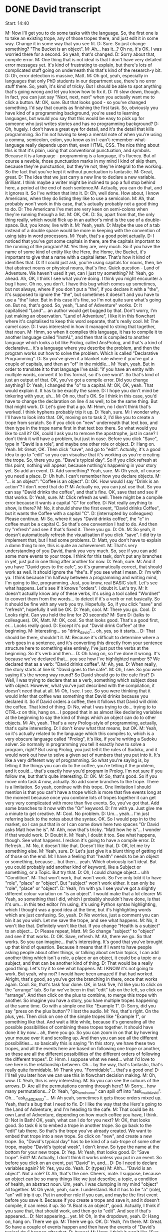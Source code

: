 * DONE David transcript
  CLOSED: [2017-08-05 Sat 10:20]

Start: 14:40

M: Now I'll get you to do some tasks with the language. So, the first one is to take an existing trope, any of those tropes there, and just edit it in some way. Change it in some way that you see fit.
D: Sure. So just change something? "The Bucket is an object".
M: Ah... has it...? Oh no, it's OK. I was worried there for a second. So yeah, that's changed.
D: Sorry about that, compile error.
M: One thing that is not ideal is that I don't have very detailed error messages yet. It's kind of frustrating to explain, but there's lots of complicated stuff going on underneath this that's kind of the research-y bit.
D: Oh, error detection is massive, Matt.
M: Oh got, yeah, especially in languages that only PhD students in our department use, there's no error stuff there. So, yeah, it's kind of tricky. But I should be able to spot anything that's going wrong and let you know how to fix it.
D: I'll slow down, though. In fact, you can just say "Next, next, next" when you actually want me to click a button.
M: OK, sure. But that looks good - so you've changed something. I'd say that counts as finishing the first task. So, obviously you have kind of a programming background, you're used to learning languages, but would you say that this would be easy to pick up for someone who just writes stories and has no programming background?
D: Oh, hugely. I don't have a great eye for detail, and it's the detail that kills programming. So I'm not having to keep a mental note of when you're using a comma, semicolon, colon, you know as in I-can't-remember-what-language really depends upon that, even HTML, CSS. The nice thing about this is that it's plain, using that conventional punctuation, and symbols. Because it is a language - programming is a language, it's fluency. But of course a newbie, those punctuation marks in my mind I kind of skip them, because they're punctuation, but they're not, they're integral to the working. So the fact that you've kept it without punctuation is fantastic.
M: Great, great.
D: The idea that we just carry a new line to declare a new variable. Brilliant. I think maybe a writer might be inclined to pop a full stop behind here, a period at the end of each sentence.M: Actually, you can do that, and it ignores it. So I've written that into it.
D: Oh, well done. How about, I know Americans, when they do listing they like to use a semicolon.
M: Ah, that probably won't work in this case, that's actually probably not a good thing to do.
D: The Americans I've met are very keen on semi-colons when they're running through a list.
M: OK, OK.
D: So, apart from that, the only thing really, which would flick up in an author's mind is the use of a double-space. But, you know, live with it.
M: Yeah, yeah.
D: Maybe the use of a tab instead of a double space would be more in keeping with the convention of using tabs in word processors.
M: Yeah, that's a good point actually.
D: I noticed that you've got some capitals in there, are the capitals important to the running of the program?
M: Yes they are, very much. So if you have the name of some kind of entity like the Hero, the Home, the Bucket, it's important to give that a name with a capital letter. That's how it kind of identifies that.
D: If I could just ask, you're using capitals for nouns, then, be that abstract nouns or physical nouns, that's fine. Quick question - Land of Adventure. We haven't used it yet, can I just try something?
M: Yeah, go ahead. Ah, OK, I think I see what you're doing. I think you might encounter a bug I have. Oh no, you don't. I have this bug which comes up sometimes, but not always, where if you don't put a "the", if you declare it with a "the", it's supposed to ignore the "the", but sometimes it doesn't and you have to use a "the" later. But in this case it's fine, so I'm not quite sure what's going on. But no, that's good. So, yeah, "Land of Adventure" works.
D: It capitalised "Land"... an author would get bugged by that. Don't worry, I'm just making an observation. "Land of Adventure", I like it in this flowchart where it's capitalised to keep this word separate, that's really cool.
M: The camel case.
D: I was interested in how it managed to string that together, that noun.
M: Hmm, so when it compiles this language, it has to compile it to another language called "InstAL", and then that is compiled to another language which looks a bit like Prolog, called AnsProlog, and that's a kind of declarative... it's a language where you describe the problem, and then the program works out how to solve the problem. Which is called "Declarative Programming".
D: So you've given it a blanket rule where if you've got a couple of capitals, and then an "of" in the middle...
M: Yeah, yeah. But in order to translate it to that language I've said: "if you have an entity with multiple words, convert it to this format, so it's one word". So that's kind of just an output of that. OK, you've got a compile error. Did you change anything?
D: Yeah, I changed the "o" to a capital.
M: OK, OK, yeah. That would explain it. It has to be exactly the same.
D: I hope you don't mind be tinkering with your, uh...
M: Oh no, that's OK. So I think in this case, you'd have to change the declaration on line 4 as well, to be the same thing. But that might work.
D: Let's give that a go.
M: Hmm, no I don't think that's worked. I think hyphens probably trip it up.
D: Yeah, sure.
M: I wonder why. I'll have to look into that. OK, moving on to task 2, I'd like you to create a trope from scratch. So if you click on "new" underneath that text box, and then type in the trope name first in that text box there. So what would you like to call it? OK, could I ask you to remove the apostrophe, just in case? I don't think it will have a problem, but just in case. Before you click "Save", type in "David is a role", and maybe one other role or object.
D: Hang on. Yeah.
M: Great, OK. Then click "save", and go to "edit". Actually, it's a good idea to go to "edit" so you can visualise that it's working as you're creating the trope. So, there you go. "Dave's typical day". So if you click refresh at this point, nothing will appear, because nothing's happening in your story yet. So add an event.
D: Add something? Yeah, sure.
M: Oh yeah, of course you need a place.
D: Uh huh. I can't remember how you declare objects.
M: "... is an object": "Coffee is an object".
D: OK. How would I say "Drink is an action"? I don't need that do I?
M: Actually no, you can just use that. So you can say "David drinks the coffee", and that's fine. OK, save that and see if that works.
D: Yeah, sure.
M: Click refresh as well. There might be a compile error because it wants a capital "C" for coffee.
D: Not really anything to show, is there?
M: No, it should show the first event, "David drinks Coffee", but it wants the Coffee with a capital "C".
D: (interrupted by colleagues) Please continue.
M: So, where it says "David drinks coffee", the "c" in coffee must be a capital C. So that's one convention I had to do. And then try "refresh" and see if that's fixed it. There you go.
D: Oh.
M: So yeah, it doesn't automatically refresh the visualisation if you click "save". I did try to implement that, but I had some problems.
D: Matt, you don't have to explain a damn thing to me, this is quite an achievement.
M: That's very understanding of you David, thank you very much. So, see if you can add some more events to your trope. I think for this task, don't put any branches in yet, just put in one thing after another for now.
D: Yeah, sure.
M: And if you have "David goes to the cafe", so it's grammatically correct, that should work as well. It should ignore the "the"s. If you see what I mean.
D: I'm with ya. I think because I'm halfway between a programming and writing mind, I'm going to like, programming. Just, you know, real BASIC stuff. Let's see what happens. Let's see if it knows "orders". I doubt it. Let's try.
M: It doesn't actually know any of these verbs, it's using a tool called "Wordnet" to convert them from the words... to detect if it's a verb or not basically. So it should be fine with any verb you try. Hopefully. So, if you click "save" and "refresh", hopefully it will be OK.
D: Yeah, cool.
M: There you go. Cool.
D: Looks right. Can you hold the line for 20 seconds? 
M: Sure
D: (talks to colleagues). OK, Matt.
M: OK, cool. So that looks good. That's a good first, er... Looks really good.
D: Except it's put "David drink Coffee" at the beginning.
M: Interesting... so "drink_david"... oh, yes, so it starts...
D: That should be there, shouldn't it.
M: Because it's difficult to determine where a verb goes in a sentence, and it's converting this directly from your sentence structure here to something else entirely, I've just put the verbs at the beginning. So it's verb and then...
D: Oh hang on, so I've done it wrong. It's because we've declared that... you see how I've highlighted number 5? We declared that as a verb: "David drinks coffee".
M: Ah, yes.
D: When really, the story starts at line 6: "David goes to the cafe".
M: Oh, I see. So you were saying it's the wrong way round? So David should go to the cafe first?
D: Well, I was trying to declare that as a verb, something which subject does with object. However, what you've just described with the compilation, it doesn't need that at all.
M: Oh, I see. I see. So you were thinking that it would infer that coffee was something that David drinks because you declared it. So if David orders a coffee, then it follows that David will drink the coffee. That kind of thing.
D: No, what I was trying to do... trying to to CTRL-z on this, hang on... I popped that in as almost like declaring variables at the beginning to say the kind of things which an object can do to other objects.
M: Ah, yeah. That's a very Prolog-style of programming, actually, that's quite interesting.
D: I don't know what that means, but OK.
M: Yeah, so it's actually related to the language which this compiles to, which is a very obscure language called "Prolog", it's like, if you're writing a Sudoku solver. So normally in programming you tell it exactly how to solve a program, right? But using Prolog, you just tell it the rules of Sudoku, and it would work out how to solve a given set of numbers that you put into it. It's like a very different way of programming. So what you're saying is, by telling it the things you can do to the coffee, you're telling it the problem, and it could... that's exactly how you'd program in Prolog. I'm not sure if you follow me, but that's quite interesting.
D: OK.
M: So, that's good. So if you move onto task 4 now, actually. So add some branches to the trope. There is a limitation. So yeah, continue with this trope. One limitation I should mention is that you can't have a trope which is more that five events long at the moment because once you combine lots of tropes together it can get very very complicated with more than five events. So, you've got that. Add some branches to it now with the "Or" keyword.
D: I'm with ya. Just give me a minute to get creative.
M: Cool. No problem.
D: Um... yeah... I'm just referring back to the notes about the syntax. OK. So I would pop in to the market, so I can put that in or I can come down here two spaces "Or David asks Matt how he is".
M: Ahh, now that's tricky. "Matt how he is"... I wonder if that would work.
D: Doubt it.
M: Yeah, I doubt it too. See what happens, though. See what happens. I reckon it's going to have a compile error.
D: Refresh...
M: No, it doesn't like that. Doesn't like that.
D: OK, let me try something else.
M: Yeah, sure.
D: Let's just give it a blunt thing of getting rid of those on the end.
M: I have a feeling that "health" needs to be an object or something, because... but then... yeah. Which obviously isn't ideal. But you could probably add another kind of keyword, like a Subject or something, or a Topic. But try that.
D: Oh, I could change object... uhh "Condition".
M: That won't work, that won't work. So I've only told it to have "role", "place" or "object". But "subject" won't work either. It can only be "role", "place" or "object".
D: Yeah, I'm with ya. I see you've got a slightly different colour variation on "is an object". I would make that a lot clearer
M: Yeah, so something that I did, which I probably shouldn't have done, is that it's um... in this text editor I'm using, it's using Python syntax highlighting, which I thought was a good idea at the time, but it's highlighting words which are just confusing. So, yeah.
D: No worries, just a comment you can bin it as you wish. Let me save the trope, and see what happens.
M: No, it won't like that. Definitely won't like that. If you change "Health is a subject" to an object...
D: Please repeat, Matt.
M: So change "subject" to "object" and see if that works.
D: OK. Save, refresh.
M: Ah, there we go. So that works. So you can imagine... that's interesting. It's good that you've brought up that kind of question. Because it means that if I want to have people asking people about other things, or talking about certain topics, I can add another thing which isn't a role, a place or an object, it could be a topic or a subject, and that can be another kind of thing.
D: That would be a really good thing. Let's try it to see what happens.
M: I KNOW it's not going to work. But yeah, why not? I would have been amazed if that had worked. Alright, that's good, so you've got the branching in there, once that works again. Cool. So, that's task four done. OK, in task five, I'd like you to click on the "arrange" tab. So far we've been in that "edit" tab on the left, so click on "arrange". And then click on the plus to combine, to merge this trope with another. So imagine you have a story, you have multiple tropes happening at the same time. Go with a simple one like "Example 1".
D: Sorry, did you say "press on the plus button"? I lost the audio.
M: Yes, that's right. On the plus, yes. Then click on one of the simple tropes like "Example 1", or something like that. And wait a little while, because it's generating all the possible possibilities of combining these tropes together. It should have done it by now... ah, there you go. So you can zoom in on that by hovering your mouse over it and scrolling up. And then you can see all the different possibilities... so basically this is saying "In this story, we have these two tropes, and all the events here are based on following one trope or another, so these are all the different possibilities of the different orders of following the different tropes".
D: Hmm. I suppose what we need... what I'd love to see here is the relationship between. Oh... by the way, that's fantastic, that's really quite formidable.
M: Thank you. "Formidable"... that's a good one!
D: I'll tell you later how we can use this in flowchart decision making.
M: Oh, wow.
D: Yeah, this is very interesting.
M: So you can see the colours of the arrows.
D: Are all the permutations coming through here?
M: Sorry... how many permutations...?
D: Yeah, "go_hero_home" can spill off into "ask_matt_david". Oh... "ask_matt_DAVID"...
M: Ah yeah, sometimes it gets those orders mixed up. Yeah, that's a bug that I need to fix.
D: I like the way that the Hero's going to the Land of Adventure, and I'm heading to the cafe.
M: That could be its own Land of Adventure, depending on how much coffee you have, I think.
D: Not in Bath! OK, yeah, what can I do for you next?
M: OK, that looks good. So task 6 is to embed a trope in another trope. So go back to the "edit" tab there. So that's the trope you've already created. We want to embed that trope into a new trope. So click on "new", and create a new trope. So, "David's typical day" has to be kind of a sub-trope of some other trope, maybe "David's typical week", I don't know. So type the name at the bottom for your new trope.
D: Yep.
M: Yeah, that looks good.
D: "Save trope". Edit?
M: Actually, I don't think it works unless you put in an event. So before you click on an event, put "David" in, and...
D: Do I need to declare variables again?
M: Yes, you do. Yeah.
D: (types)
M: Ahh... "David is an object". Not a role?
D: Ah, that's the one. Cheers, mate. I suppose, because an object can be so many things like we just describe, a topic, a condition of health, an abstract noun. Um, yeah. I was clumping in my mind "object" all together.
M: Oh yeah, yeah, sure. I understand. But it has to be "a" (role), "an" will trip it up. Put in another role if you can, and maybe the first event before you save it. Because if you create a trope and save it, and it doesn't compile, it can mess it up. So "A Boat is an object", good. Actually, I think if you save that, that should work, and then go to "edit". And see if that's appeared...
D: Not appearing... yet.
M: Oh, in the dropdown, yeah.
D: Hang on, hang on. There we go.
M: There we go. OK.
D: Yeah, I'm there.
M: Great. So have a couple of events happen and then have the events of "David's typical day" happen after that.
D: (types)
M: Hmm. I think it won't like "Sun is shining". I think if you can say "The Sun shines", that might be better.
D: Yep, good. No, that's interesting isn't it. Present conditional or present tense.
M: Yeah... that should be OK. And then "the" rather than "then". "The Sun shines". So you could have maybe "The Sun shines" and then 'The "David's Typical Day"'...
D: "David goes to Boat".
M: Ah yeah, and then "David goes to the Boat".
D: Oh, I see. I see. "David goes to the Boat" OR... I think the syntax did it that way... "David..."
M: So, you have to put "David's"... I think it has to be 'The "David's Typical Day" trope happens". And the, so "The Sun shines"... don't indent line 6. Put that back onto where... so delete those spaces. And put that back down to two spaces. So yeah, try that. I have a feeling it might work, it might not work though.
D: Save trope? Problem is, we've still merged the Hero Adventure as well.
M: Ah no, it'll forget that once you click refresh.
D: Oh, I see.
M: I have a feeling there's still this bug where if you try to embed a trope in a branch, it's not working, which is unfortunate. Instead of "Or", could you just put "Then", and unindent it, and see if that works.
D: I'm wondering if THAT's the problem.
M: "Then David goes to Boat". Ooh, good point. I think it should be OK. So, just change line 7 to "Then the...", because I'm pretty sure that's not working, sadly. And then delete those spaces at the beginning as well. Hmm, still a compile error, huh? OK. I wonder. "The Sun shines"... So perhaps it doesn't like... Hmm. OK, delete line 6 and line 7, so cut line 6 and line 7 so you can paste them in later. And then see if that works. I'm wondering. Did you click save? You did? So, it doesn't like "The Sun shines". That's interesting. "The Sun is an object", "The Sun"... "is shining"... No, that definitely won't work. Uh.. "The Sun shines"! Give me a second. So, I can edit it from my end very quickly and see if I can fix it.
D: Go for it.
M: Because sometimes it can be stuff like too many "the"s, or not enough "the"s. "David's life in Bath". Actually, if you could put "The Sun is an object, The Sun shines", see if that works.
D: Could you repeat that? I lost audio.
M: Sure. "THE Sun is an object", and then "THE Sun shines". Sometimes that trips it up.
D: Yeah, because it was the "is" as a declaration, wasn't it?
M: No, no, that's not working. OK.
D: Let's just try this.
M: No, I don't think it likes adverbs. "The Sun shines on...".
D: I tell you what, I could make this work by changing The Sun to The Weather. And then say that "The Weather is good", then it would be subject-verb-object. Shall I give it a go?
M: Yeah, try that. "The Sun shines, The sun is an object"...
D: Maybe the Weather needs to be declared as a role.
M: Hmm. Perhaps. Ah OK, interesting. So, for me, I have a feeling a person has to be involved. There always has to be a role involved. So if you say: "The Sun is a role, The Sun shines", that works. I think the way I've designed it is, because this is designed around these intelligent agents, right? So it describes the constraints on these agents. So for every event, an agent has to be in there somewhere, so there always has to be a role. So the sun, er...
D: I say "subject", and you say "agent", is that correct?
M: I guess so... Like a role, yeah the subject would be... it has to be an agent. Yeah, that's right, the subject has to be an agent of some kind. But OK, that's interesting. I can't remember where we were. We were on some task.
D: We were going to embed a trope.
M: Yeah, OK, "The Sun shines", and then try embedding the trope. Ah yeah, OK, there we go. And save then refresh.
D: Save the trope. Refresh.
M: There we go. Excellent.
D: It worked. Close. 'Cause really it's... what I'm aiming for is "If the Sun shines, then David goes to Boat, Or then the "David's Typical Day" trope happens".
M: Yeah, I'm going to have to fix that bug where you can't for some reason embed a trope ON a branch, if you see what I mean, which seems quite vital to me, discovering this now talking to you, it seems like a very important thing to have. It's good that we've done this study. OK, so final thing is if you just want to mess around with the tropes you have, you can arrange them with that arrange tab, or change anything and just kind of like... yeah, just create a story freely. I think you've kind of done a lot of that already, though. So yeah, I think something you haven't explored much is the stuff on the "arrange"... so yeah, click on "arrange", and see what happens when you combine tropes together.
D: Repeat the last 5 seconds.
M: Sure. Click on that "arrange" tab, and combine lots of tropes together. So play with that a bit. So you've got "David's life in Bath", yeah. Ah, this might have some recursive properties right? So you've got "David's Typical Day", which occurs inside "David's Life in Bath", and then... oh, no, it's OK. No recursion, so it's OK.
D: It doubles up on "speak_matt_david", though.
M: I think that's because you have "David's Typical Day" in there twice, right? Because "David's Typical Day" is contained inside "David's Life in Bath". And so, it will do it as part of "David's Life in Bath", and then it will do it as part of "David's Typical Day" as well.
D: Gotcha. Oh, is that your word recursive?
M: So that's what I was worried about, I was worried that it would get stuck in a loop where it was doing "David's Typical Day" over and over again, like some kind of "Groundhog Day" scenario. But no, it's OK.
D: Matt, it does feel that way sometimes.
M: (laughs). OK, cool. I think that's everything. So, I guess I've got some general questions to ask you. I might have asked you all of them. How useful do you think it is to use tropes to construct a story in this way, as a kind of component of story?
D: For who?
M: So if you're a story author, and you want to create a non-linear story with these branches, how useful do you think it is to construct a story using tropes, in this way you have been doing? I mean, if you're creating a computer game...
D: I think your layman author...
M: For yeah, a computer game author.
D: I like the idea of it being able to spit out all permutations. You know, I was looking at some Google layout algorithm which compiled pictures of dinosaurs using botanical (garbled) from the past.
M: So yeah, you're breaking up quite a bit there, could you repeat?
D: ...and that was amazing. You know, it's very much... Oh, I beg your pardon. Can you hear me again, Matt?
M: I can hear you now.
D: Maybe I was just speaking too quickly.
M: I think our bandwidth is going down, though. Hang on. So you can stop the screen sharing now, because we've done everything we need to do, and maybe that will conserve some bandwidth.
D: (garbled)
M: So hang on, if I close that one. Hello? Ah, hello.
D: Hi there.
M: I think we were running out of bandwidth there.
D: That's fine.
M: You were just telling me about some Google software which generated all these permutations of something.
D: Yeah, and I think for people who hit their creative end, of like just showing different permutations of what is possible. I'm an architect, I deal with layouts and flows. When I was in London, it used to be airports. They were hugely complex. And right now I'm doing simplistic things of mainly loft conversions. But still, I have to give options to the client, and so being able just to say... particularly when it's a stair layout. You know, if I was able to just say "these are the options which are possible in this space for this new staircase", that's brilliant, that saves hours and hours of work. You talk about authors and you talked about before doing storylines. I can't speak to them, you'd have to ask them if they think it's usable. I think for most creative people, the only time they would think it would be more worthwhile to use a machine is if there's hundreds of permutations, or if they just want all the permutations possible, or if they themselves have hit a creative wall. That's my preconception, I don't know, you'd have to ask them. But what I'm saying that within my line of work, you see, that's how I see (this being useful).
M: OK, interesting that it could be useful for your line of work as well, though. That's good to hear.
D: Let me get back onto the language stuff, because I know that's where you're really aiming for. Well, I don't know. If your author was a Dali-ist, kind of author, who did everything in abstractions, then that would be great. They don't have to keep taking the drugs to come up with wild and wonderful things. Then it would be worth them constraining their way of thinking to what the software demands. Then they would do this trade-off, thinking: "Well, if I kind of put a bit of effort here, I would greater results that this way". I think for your average Dick Francis, though, they would think: "No, I know what I want my characters to do.". But that's me off the top of my head without knowing these people.
M: I can definitely understand that.




 


